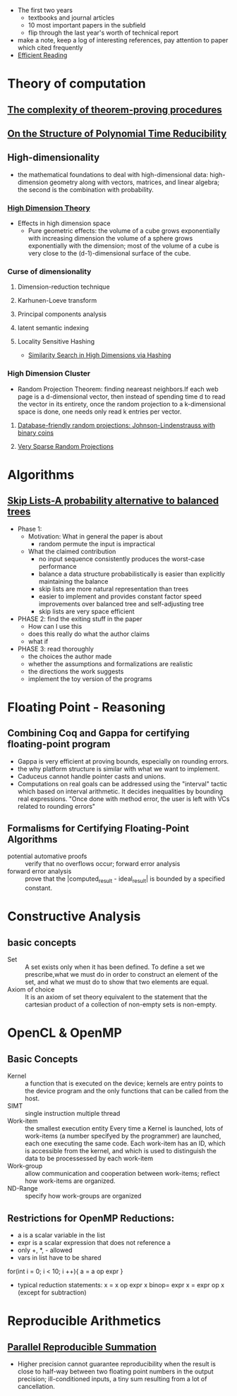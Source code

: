 - The first two years
  * textbooks and journal articles
  * 10 most important papers in the subfield
  * flip through the last year's worth of technical report
- make a note, keep a log of interesting references, pay attention
    to paper which cited frequently
- [[file:~/Dropbox/book/efficientReading.pdf][Efficient Reading]]
* Theory of computation
** [[file:~/Dropbox/paper/Cook1971_Letter.pdf][The complexity of theorem-proving procedures]]
** [[file:~/Dropbox/paper/p155-ladner.pdf][On the Structure of Polynomial Time Reducibility]]

** High-dimensionality
    - the mathematical foundations to deal with high-dimensional data: high-dimension
      geometry along with vectors, matrices, and linear algebra; the second is the
      combination with probability.
*** [[file:~/Dropbox/book/high_dimension_theory.pdf][High Dimension Theory]]
  - Effects in high dimension space
    - Pure geometric effects: the volume of a cube grows exponentially with increasing dimension
      the volume of a sphere grows exponentially with the dimension; most of the volume of a cube
      is very close to the (d-1)-dimensional surface of the cube.
*** Curse of dimensionality
**** Dimension-reduction technique
**** Karhunen-Loeve transform
**** Principal components analysis
**** latent semantic indexing
**** Locality Sensitive Hashing
    - [[#high_dimension_hashing][Similarity Search in High Dimensions via Hashing]]
*** High Dimension Cluster
    - Random Projection Theorem: finding neareast neighbors.If each web page is a
      d-dimensional vector, then instead of spending time d to read the vector in 
      its entirety, once the random projection to a k-dimensional space is done, one
      needs only read k entries per vector.
**** [[file:~/Dropbox/paper/jl.pdf][Database-friendly random projections: Johnson-Lindenstrauss with binary coins]]
**** [[file:~/Dropbox/paper/KDD06_rp.pdf][Very Sparse Random Projections]]
* Algorithms
** [[file:~/Dropbox/paper/skiplists%20(1).pdf][Skip Lists-A probability alternative to balanced trees]]
  - Phase 1:
    - Motivation: What in general the paper is about
      - random permute the input is impractical
    - What the claimed contribution
      - no input sequence consistently produces the worst-case performance
      - balance a data structure probabilistically is easier than explicitly maintaining the balance
      - skip lists are more natural representation than trees
      - easier to implement and provides constant factor speed improvements over balanced tree and self-adjusting tree
      - skip lists are very space efficient
  - PHASE 2: find the exiting stuff in the paper
    - How can I use this
    - does this really do what the author claims
    - what if 
  - PHASE 3: read thoroughly
    - the choices the author made
    - whether the assumptions and formalizations are realistic
    - the directions the work suggests
    - implement the toy version of the programs
* Floating Point - Reasoning
** Combining Coq and Gappa for certifying floating-point program
   - Gappa is very efficient at proving bounds, especially on rounding errors.
   - the why platform structure is similar with what we want to implement.
   - Caduceus cannot handle pointer casts and unions.
   - Computations on real goals can be addressed using the "interval"
     tactic which based on interval arithmetic. It decides
     inequalities by bounding real expressions. "Once done with method
     error, the user is left with VCs related to rounding errors"
** Formalisms for Certifying Floating-Point Algorithms
   - potential automative proofs :: verify that no overflows occur; forward error analysis
   - forward error analysis :: prove that the |computed_result - ideal_result| is bounded by a specified constant.
* Constructive Analysis
** basic concepts
   - Set :: A set exists only when it has been defined. To define a
            set we prescribe,what we must do in order to construct an
            element of the set, and what we must do to show that two
            elements are equal.
   - Axiom of choice :: It is an axiom of set theory equivalent to the
        statement that the cartesian product of a collection of
        non-empty sets is non-empty.
* OpenCL & OpenMP
** Basic Concepts
   - Kernel :: a function that is executed on the device; kernels are
               entry points to the device program and the only
               functions that can be called from the host.
   - SIMT :: single instruction multiple thread
   - Work-item :: the smallest execution entity Every time a Kernel is
                  launched, lots of work-items (a number specifyed by
                  the programmer) are launched, each one executing the
                  same code. Each work-item has an ID, which is
                  accessible from the kernel, and which is used to
                  distinguish the data to be processessed by each
                  work-item
   - Work-group :: allow communication and cooperation between
                   work-items; reflect how work-items are organized.
   - ND-Range :: specify how work-groups are organized
** Restrictions for OpenMP Reductions:
   - a is a scalar variable in the list
   - expr is a scalar expression that does not reference a
   - only +, *, - allowed
   - vars in list have to be shared
   for(int i = 0; i < 10; i ++){
    a = a op expr
   }
   - typical reduction statements:
     x = x op expr
     x binop= expr
     x = expr op x (except for subtraction)
* Reproducible Arithmetics
** [[file:~/Documents/Dropbox/study/Numerical%20Analysis/repsum.pdf][Parallel Reproducible Summation]]
   - Higher precision cannot guarantee reproducibility when the result
     is close to half-way between two floating point numbers in the
     output precision; ill-conditioned inputs, a tiny sum resulting
     from a lot of cancellation.

